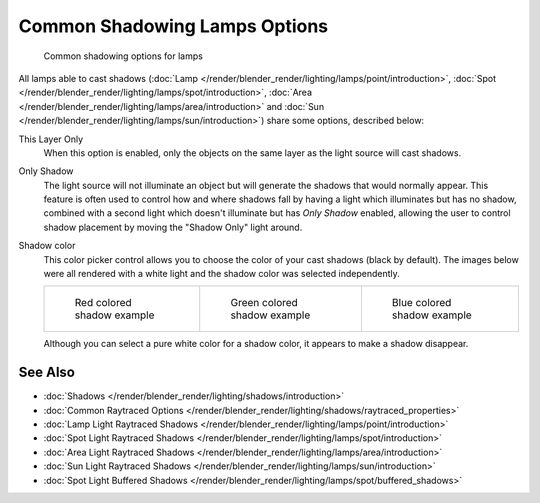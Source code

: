 
******************************
Common Shadowing Lamps Options
******************************

.. figure:: /images/Lighting-Shadow-Common-Properties.jpg
   :width: 310px

   Common shadowing options for lamps


All lamps able to cast shadows
(:doc:`Lamp </render/blender_render/lighting/lamps/point/introduction>`,
:doc:`Spot </render/blender_render/lighting/lamps/spot/introduction>`,
:doc:`Area </render/blender_render/lighting/lamps/area/introduction>` and
:doc:`Sun </render/blender_render/lighting/lamps/sun/introduction>`) share some options, described below:

This Layer Only
   When this option is enabled, only the objects on the same layer as the light source will cast shadows.
Only Shadow
   The light source will not illuminate an object but will generate the shadows that would normally appear.
   This feature is often used to control how and where shadows fall by having a light which
   illuminates but has no shadow,
   combined with a second light which doesn't illuminate but has *Only Shadow* enabled,
   allowing the user to control shadow placement by moving the "Shadow Only" light around.

Shadow color
   This color picker control allows you to choose the color of your cast shadows (black by default).
   The images below were all rendered with a white light and the shadow color was selected independently.

   .. list-table::

      * - .. figure:: /images/Shadow_and_Spot-Red_Buffer_Shadow.jpg
             :width: 190px

             Red colored shadow example

        - .. figure:: /images/Shadow_and_Spot-Green_Buffer_Shadow.jpg
             :width: 190px

             Green colored shadow example

        - .. figure:: /images/Shadow_and_Spot-Blue_Buffer_Shadow.jpg
             :width: 190px

             Blue colored shadow example


   Although you can select a pure white color for a shadow color, it appears to make a shadow disappear.


See Also
========

- :doc:`Shadows </render/blender_render/lighting/shadows/introduction>`
- :doc:`Common Raytraced Options </render/blender_render/lighting/shadows/raytraced_properties>`
- :doc:`Lamp Light Raytraced Shadows </render/blender_render/lighting/lamps/point/introduction>`
- :doc:`Spot Light Raytraced Shadows </render/blender_render/lighting/lamps/spot/introduction>`
- :doc:`Area Light Raytraced Shadows </render/blender_render/lighting/lamps/area/introduction>`
- :doc:`Sun Light Raytraced Shadows </render/blender_render/lighting/lamps/sun/introduction>`
- :doc:`Spot Light Buffered Shadows </render/blender_render/lighting/lamps/spot/buffered_shadows>`



